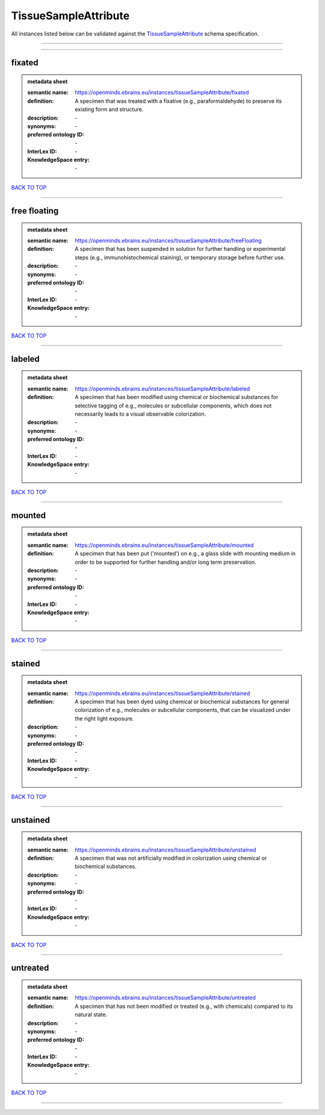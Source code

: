 #####################
TissueSampleAttribute
#####################

All instances listed below can be validated against the `TissueSampleAttribute <https://openminds-documentation.readthedocs.io/en/latest/specifications/controlledTerms/tissueSampleAttribute.html>`_ schema specification.

------------

------------

fixated
-------

.. admonition:: metadata sheet

   :semantic name: https://openminds.ebrains.eu/instances/tissueSampleAttribute/fixated
   :definition: A specimen that was treated with a fixative (e.g., paraformaldehyde) to preserve its existing form and structure.
   :description: \-

   :synonyms: \-
   :preferred ontology ID: \-
   :InterLex ID: \-
   :KnowledgeSpace entry: \-

`BACK TO TOP <tissueSampleAttribute_>`_

------------

free floating
-------------

.. admonition:: metadata sheet

   :semantic name: https://openminds.ebrains.eu/instances/tissueSampleAttribute/freeFloating
   :definition: A specimen that has been suspended in solution for further handling or experimental steps (e.g., immunohistochemical staining), or temporary storage before further use.
   :description: \-

   :synonyms: \-
   :preferred ontology ID: \-
   :InterLex ID: \-
   :KnowledgeSpace entry: \-

`BACK TO TOP <tissueSampleAttribute_>`_

------------

labeled
-------

.. admonition:: metadata sheet

   :semantic name: https://openminds.ebrains.eu/instances/tissueSampleAttribute/labeled
   :definition: A specimen that has been modified using chemical or biochemical substances for selective tagging of e.g., molecules or subcellular components, which does not necessarily leads to a visual observable colorization.
   :description: \-

   :synonyms: \-
   :preferred ontology ID: \-
   :InterLex ID: \-
   :KnowledgeSpace entry: \-

`BACK TO TOP <tissueSampleAttribute_>`_

------------

mounted
-------

.. admonition:: metadata sheet

   :semantic name: https://openminds.ebrains.eu/instances/tissueSampleAttribute/mounted
   :definition: A specimen that has been put ('mounted') on e.g., a glass slide with mounting medium in order to be supported for further handling and/or long term preservation.
   :description: \-

   :synonyms: \-
   :preferred ontology ID: \-
   :InterLex ID: \-
   :KnowledgeSpace entry: \-

`BACK TO TOP <tissueSampleAttribute_>`_

------------

stained
-------

.. admonition:: metadata sheet

   :semantic name: https://openminds.ebrains.eu/instances/tissueSampleAttribute/stained
   :definition: A specimen that has been dyed using chemical or biochemical substances for general colorization of e.g., molecules or subcellular components, that can be visualized under the right light exposure.
   :description: \-

   :synonyms: \-
   :preferred ontology ID: \-
   :InterLex ID: \-
   :KnowledgeSpace entry: \-

`BACK TO TOP <tissueSampleAttribute_>`_

------------

unstained
---------

.. admonition:: metadata sheet

   :semantic name: https://openminds.ebrains.eu/instances/tissueSampleAttribute/unstained
   :definition: A specimen that was not artificially modified in colorization using chemical or biochemical substances.
   :description: \-

   :synonyms: \-
   :preferred ontology ID: \-
   :InterLex ID: \-
   :KnowledgeSpace entry: \-

`BACK TO TOP <tissueSampleAttribute_>`_

------------

untreated
---------

.. admonition:: metadata sheet

   :semantic name: https://openminds.ebrains.eu/instances/tissueSampleAttribute/untreated
   :definition: A specimen that has not been modified or treated (e.g., with chemicals) compared to its natural state.
   :description: \-

   :synonyms: \-
   :preferred ontology ID: \-
   :InterLex ID: \-
   :KnowledgeSpace entry: \-

`BACK TO TOP <tissueSampleAttribute_>`_

------------

